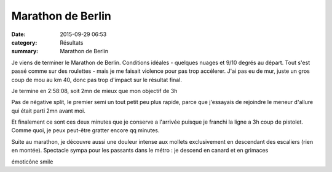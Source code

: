 Marathon de Berlin
==================

:date: 2015-09-29 06:53
:category: Résultats
:summary: Marathon de Berlin

|Marathon de Berlin|

.. |Marathon de Berlin| image:: http://assets.acr-dijon.org/old/httpimgover-blog-kiwicom149288520150929-ob_b739a2_berlin-tarek.jpg

Je viens de terminer le Marathon de Berlin. Conditions idéales - quelques nuages et 9/10 degrés au départ. Tout s'est passé comme sur des roulettes - mais je me faisait violence pour pas trop accélerer. J'ai pas eu de mur, juste un gros coup de mou au km 40, donc pas trop d'impact sur le résultat final.

 

Je termine en 2:58:08, soit 2mn de mieux que mon objectif de 3h 

 

Pas de négative split, le premier semi un tout petit peu plus rapide, parce que j'essayais de rejoindre le meneur d'allure qui était parti 2mn avant moi.

 

Et finalement ce sont ces deux minutes que je conserve a l'arrivée puisque je franchi la ligne a 3h coup de pistolet. Comme quoi, je peux peut-être gratter encore qq minutes.

 

Suite au marathon, je découvre aussi une douleur intense aux mollets exclusivement en descendant des escaliers (rien en montée). Spectacle sympa pour les passants dans le métro : je descend en canard et en grimaces 

émoticône smile
 















